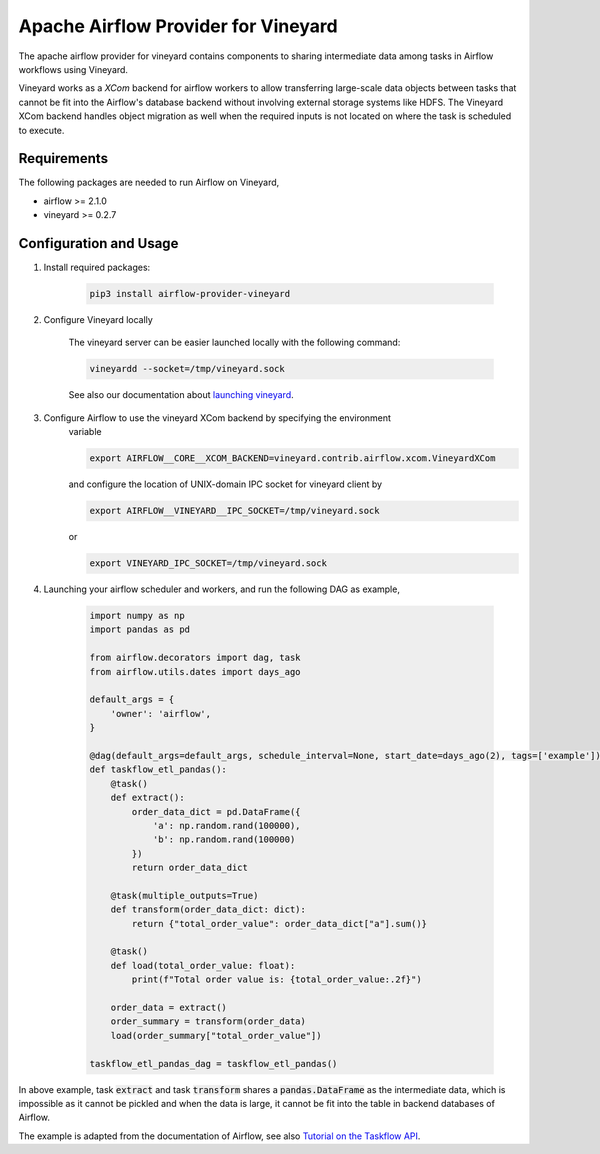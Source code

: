 Apache Airflow Provider for Vineyard
====================================

The apache airflow provider for vineyard contains components to sharing intermediate
data among tasks in Airflow workflows using Vineyard.

Vineyard works as a *XCom* backend for airflow workers to allow transferring
large-scale data objects between tasks that cannot be fit into the Airflow's
database backend without involving external storage systems like HDFS. The
Vineyard XCom backend handles object migration as well when the required inputs
is not located on where the task is scheduled to execute.

Requirements
------------

The following packages are needed to run Airflow on Vineyard,

- airflow >= 2.1.0
- vineyard >= 0.2.7

Configuration and Usage
-----------------------

1. Install required packages:

    .. code:: bash

        pip3 install airflow-provider-vineyard

2. Configure Vineyard locally

    The vineyard server can be easier launched locally with the following command:

    .. code:: bash

        vineyardd --socket=/tmp/vineyard.sock

    See also our documentation about `launching vineyard`_.

3. Configure Airflow to use the vineyard XCom backend by specifying the environment
    variable

    .. code:: bash

        export AIRFLOW__CORE__XCOM_BACKEND=vineyard.contrib.airflow.xcom.VineyardXCom

    and configure the location of UNIX-domain IPC socket for vineyard client by

    .. code:: bash

        export AIRFLOW__VINEYARD__IPC_SOCKET=/tmp/vineyard.sock

    or

    .. code:: bash

        export VINEYARD_IPC_SOCKET=/tmp/vineyard.sock

4. Launching your airflow scheduler and workers, and run the following DAG as example,


    .. code:: python

        import numpy as np
        import pandas as pd

        from airflow.decorators import dag, task
        from airflow.utils.dates import days_ago

        default_args = {
            'owner': 'airflow',
        }

        @dag(default_args=default_args, schedule_interval=None, start_date=days_ago(2), tags=['example'])
        def taskflow_etl_pandas():
            @task()
            def extract():
                order_data_dict = pd.DataFrame({
                    'a': np.random.rand(100000),
                    'b': np.random.rand(100000)
                })
                return order_data_dict

            @task(multiple_outputs=True)
            def transform(order_data_dict: dict):
                return {"total_order_value": order_data_dict["a"].sum()}

            @task()
            def load(total_order_value: float):
                print(f"Total order value is: {total_order_value:.2f}")

            order_data = extract()
            order_summary = transform(order_data)
            load(order_summary["total_order_value"])

        taskflow_etl_pandas_dag = taskflow_etl_pandas()

In above example, task :code:`extract` and task :code:`transform` shares a
:code:`pandas.DataFrame` as the intermediate data, which is impossible as
it cannot be pickled and when the data is large, it cannot be fit into the
table in backend databases of Airflow.

The example is adapted from the documentation of Airflow, see also
`Tutorial on the Taskflow API`_.


.. _launching vineyard: https://v6d.io/notes/getting-started.html#starting-vineyard-server
.. _Tutorial on the Taskflow API: https://airflow.apache.org/docs/apache-airflow/stable/tutorial_taskflow_api.html
